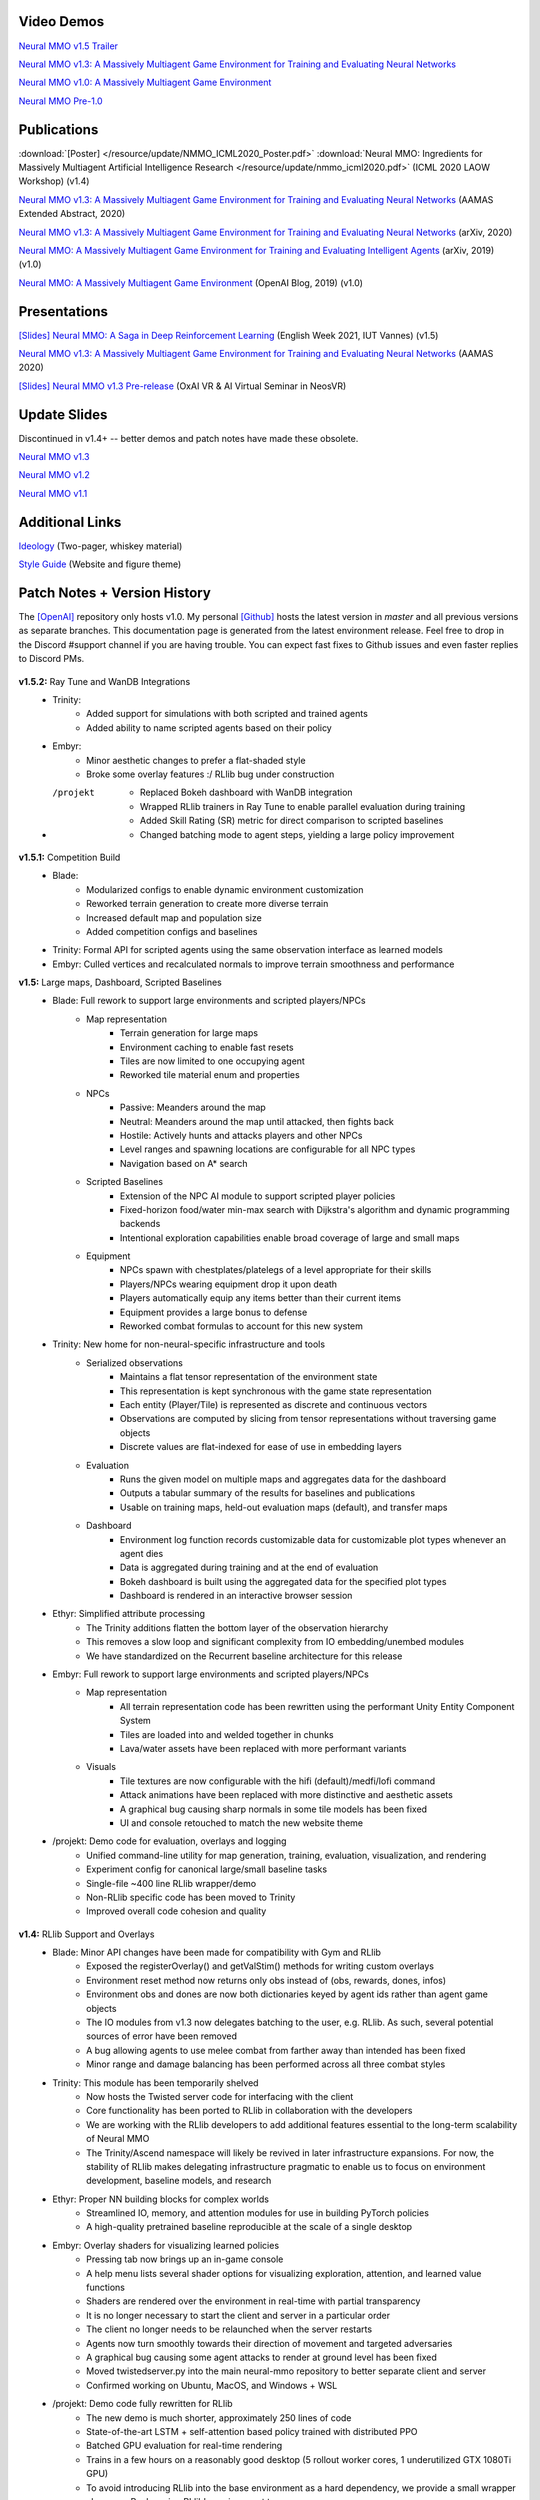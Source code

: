 .. |icon| image:: /resource/icon/icon_pixel.png

.. figure:: /resource/image/splash.png

|icon| Video Demos
##################

`Neural MMO v1.5 Trailer <https://youtu.be/d1mj8yzjr-w>`_

`Neural MMO v1.3: A Massively Multiagent Game Environment for Training and Evaluating Neural Networks <https://youtu.be/DkHopV1RSxw>`_

`Neural MMO v1.0: A Massively Multiagent Game Environment <https://s3-us-west-2.amazonaws.com/openai-assets/neural-mmo/neural_mmo_client_demo.mp4>`_

`Neural MMO Pre-1.0 <https://youtu.be/tCo8CPHVtUE>`_

|icon| Publications
###################

:download:`[Poster] </resource/update/NMMO_ICML2020_Poster.pdf>` :download:`Neural MMO: Ingredients for Massively Multiagent Artificial Intelligence Research  </resource/update/nmmo_icml2020.pdf>` (ICML 2020 LAOW Workshop) (v1.4)

`Neural MMO v1.3: A Massively Multiagent Game Environment for Training and Evaluating Neural Networks <http://ifaamas.org/Proceedings/aamas2020/pdfs/p2020.pdf>`_ (AAMAS Extended Abstract, 2020)

`Neural MMO v1.3: A Massively Multiagent Game Environment for Training and Evaluating Neural Networks <https://arxiv.org/abs/2001.12004>`_ (arXiv, 2020)

`Neural MMO: A Massively Multiagent Game Environment for Training and Evaluating Intelligent Agents <https://arxiv.org/abs/1903.00784>`_ (arXiv, 2019) (v1.0)

`Neural MMO: A Massively Multiagent Game Environment <https://github.com/jsuarez5341/neural-mmo>`_ (OpenAI Blog, 2019) (v1.0)

|icon| Presentations
####################

`[Slides] <https://docs.google.com/presentation/d/1HYdoe3btw1USWaufBO1yuqFIOg-XW8E2wX0vZal0LtY/edit?usp=sharing>`_ `Neural MMO: A Saga in Deep Reinforcement Learning <https://www.twitch.tv/videos/900545247?t=03h03m06s>`_ (English Week 2021, IUT Vannes) (v1.5)

`Neural MMO v1.3: A Massively Multiagent Game Environment for Training and Evaluating Neural Networks <https://underline.io/lecture/167-neural-mmo-v1.3-a-massively-multiagent-game-environment-for-training-and-evaluating-neural-networks>`_ (AAMAS 2020)

`[Slides] <https://docs.google.com/presentation/d/1GLrvm9ShqDz5whoC0_LUhu0uxnefTQksuE9qc1hXfjg/edit?usp=sharing>`_ `Neural MMO v1.3 Pre-release <https://youtu.be/8iPTrzhB9Yk?t=312>`_ (OxAI VR & AI Virtual Seminar in NeosVR)

|icon| Update Slides
####################

Discontinued in v1.4+ -- better demos and patch notes have made these obsolete.

`Neural MMO v1.3 <https://docs.google.com/presentation/d/1tqm_Do9ph-duqqAlx3r9lI5Nbfb9yUfNEtXk1Qo4zSw/edit?usp=sharing>`_

`Neural MMO v1.2 <https://docs.google.com/presentation/d/1G9fjYS6j8vZMfzCbB90T6ZmdyixTrQJQwZbs8l9HBVo/edit?usp=sharing>`_

`Neural MMO v1.1 <https://docs.google.com/presentation/d/1EXvluWaaReb2_s5L28dOWqyxf6-fvAbtMcBbaMr-Aow/edit?usp=sharing>`_

|icon| Additional Links
#######################

`Ideology <https://docs.google.com/document/d/1_76rYTPtPysSh2_cFFz3Mfso-9VL3_tF5ziaIZ8qmS8/edit?usp=sharing>`_ (Two-pager, whiskey material)

`Style Guide <https://docs.google.com/presentation/d/1m0A65nZCFIQTJm70klQigsX08MRkWcLYea85u83MaZA/edit?usp=sharing>`_ (Website and figure theme)

|icon| Patch Notes + Version History
####################################

The `[OpenAI] <https://github.com/openai/neural-mmo>`_ repository only hosts v1.0. My personal `[Github] <https://github.com/jsuarez5341/neural-mmo>`_ hosts the latest version in *master* and all previous versions as separate branches. This documentation page is generated from the latest environment release. Feel free to drop in the Discord #support channel if you are having trouble. You can expect fast fixes to Github issues and even faster replies to Discord PMs.

.. figure:: /resource/legacy/v1-5_env.png

**v1.5.2:** Ray Tune and WanDB Integrations
   - Trinity:
      - Added support for simulations with both scripted and trained agents
      - Added ability to name scripted agents based on their policy
   - Embyr:
      - Minor aesthetic changes to prefer a flat-shaded style
      - Broke some overlay features :/ RLlib bug under construction
   - /projekt
      - Replaced Bokeh dashboard with WanDB integration
      - Wrapped RLlib trainers in Ray Tune to enable parallel evaluation during training
      - Added Skill Rating (SR) metric for direct comparison to scripted baselines
      - Changed batching mode to agent steps, yielding a large policy improvement
 
**v1.5.1:** Competition Build
   - Blade:
      - Modularized configs to enable dynamic environment customization
      - Reworked terrain generation to create more diverse terrain
      - Increased default map and population size
      - Added competition configs and baselines
   - Trinity: Formal API for scripted agents using the same observation interface as learned models
   - Embyr: Culled vertices and recalculated normals to improve terrain smoothness and performance

**v1.5:** Large maps, Dashboard, Scripted Baselines
   - Blade: Full rework to support large environments and scripted players/NPCs
      - Map representation
         - Terrain generation for large maps
         - Environment caching to enable fast resets
         - Tiles are now limited to one occupying agent
         - Reworked tile material enum and properties
      - NPCs
         - Passive: Meanders around the map
         - Neutral: Meanders around the map until attacked, then fights back
         - Hostile: Actively hunts and attacks players and other NPCs
         - Level ranges and spawning locations are configurable for all NPC types
         - Navigation based on A* search
      - Scripted Baselines
         - Extension of the NPC AI module to support scripted player policies
         - Fixed-horizon food/water min-max search with Dijkstra's algorithm and dynamic programming backends
         - Intentional exploration capabilities enable broad coverage of large and small maps
      - Equipment
         - NPCs spawn with chestplates/platelegs of a level appropriate for their skills
         - Players/NPCs wearing equipment drop it upon death
         - Players automatically equip any items better than their current items
         - Equipment provides a large bonus to defense
         - Reworked combat formulas to account for this new system
   - Trinity: New home for non-neural-specific infrastructure and tools
      - Serialized observations
         - Maintains a flat tensor representation of the environment state
         - This representation is kept synchronous with the game state representation
         - Each entity (Player/Tile) is represented as discrete and continuous vectors
         - Observations are computed by slicing from tensor representations without traversing game objects
         - Discrete values are flat-indexed for ease of use in embedding layers
      - Evaluation
         - Runs the given model on multiple maps and aggregates data for the dashboard
         - Outputs a tabular summary of the results for baselines and publications
         - Usable on training maps, held-out evaluation maps (default), and transfer maps
      - Dashboard
         - Environment log function records customizable data for customizable plot types whenever an agent dies
         - Data is aggregated during training and at the end of evaluation
         - Bokeh dashboard is built using the aggregated data for the specified plot types
         - Dashboard is rendered in an interactive browser session
   - Ethyr: Simplified attribute processing
      - The Trinity additions flatten the bottom layer of the observation hierarchy
      - This removes a slow loop and significant complexity from IO embedding/unembed modules
      - We have standardized on the Recurrent baseline architecture for this release
   - Embyr: Full rework to support large environments and scripted players/NPCs
      - Map representation
         - All terrain representation code has been rewritten using the performant Unity Entity Component System
         - Tiles are loaded into and welded together in chunks
         - Lava/water assets have been replaced with more performant variants
      - Visuals
         - Tile textures are now configurable with the hifi (default)/medfi/lofi command
         - Attack animations have been replaced with more distinctive and aesthetic assets
         - A graphical bug causing sharp normals in some tile models has been fixed
         - UI and console retouched to match the new website theme
   - /projekt: Demo code for evaluation, overlays and logging
      - Unified command-line utility for map generation, training, evaluation, visualization, and rendering
      - Experiment config for canonical large/small baseline tasks
      - Single-file ~400 line RLlib wrapper/demo
      - Non-RLlib specific code has been moved to Trinity
      - Improved overall code cohesion and quality

.. figure:: /resource/legacy/v1-4_env.png

**v1.4:** RLlib Support and Overlays
   - Blade: Minor API changes have been made for compatibility with Gym and RLlib
      - Exposed the registerOverlay() and getValStim() methods for writing custom overlays
      - Environment reset method now returns only obs instead of (obs, rewards, dones, infos)
      - Environment obs and dones are now both dictionaries keyed by agent ids rather than agent game objects
      - The IO modules from v1.3 now delegates batching to the user, e.g. RLlib. As such, several potential sources of error have been removed
      - A bug allowing agents to use melee combat from farther away than intended has been fixed
      - Minor range and damage balancing has been performed across all three combat styles
   - Trinity: This module has been temporarily shelved
      - Now hosts the Twisted server code for interfacing with the client
      - Core functionality has been ported to RLlib in collaboration with the developers
      - We are working with the RLlib developers to add additional features essential to the long-term scalability of Neural MMO
      - The Trinity/Ascend namespace will likely be revived in later infrastructure expansions. For now, the stability of RLlib makes delegating infrastructure pragmatic to enable us to focus on environment development, baseline models, and research
   - Ethyr: Proper NN building blocks for complex worlds
      - Streamlined IO, memory, and attention modules for use in building PyTorch policies
      - A high-quality pretrained baseline reproducible at the scale of a single desktop
   - Embyr: Overlay shaders for visualizing learned policies
      - Pressing tab now brings up an in-game console
      - A help menu lists several shader options for visualizing exploration, attention, and learned value functions
      - Shaders are rendered over the environment in real-time with partial transparency
      - It is no longer necessary to start the client and server in a particular order
      - The client no longer needs to be relaunched when the server restarts
      - Agents now turn smoothly towards their direction of movement and targeted adversaries
      - A graphical bug causing some agent attacks to render at ground level has been fixed
      - Moved twistedserver.py into the main neural-mmo repository to better separate client and server
      - Confirmed working on Ubuntu, MacOS, and Windows + WSL
   - /projekt: Demo code fully rewritten for RLlib
      - The new demo is much shorter, approximately 250 lines of code
      - State-of-the-art LSTM + self-attention based policy trained with distributed PPO
      - Batched GPU evaluation for real-time rendering
      - Trains in a few hours on a reasonably good desktop (5 rollout worker cores, 1 underutilized GTX 1080Ti GPU)
      - To avoid introducing RLlib into the base environment as a hard dependency, we provide a small wrapper class over Realm using RLlib's environment types
      - Attempted to migrate from a pip requirements.txt to Poetry for streamlined dependency management, but Poetry is still too buggy at the present.
      - We have migrated configuration to Google Fire for improved command line argument parsing

**v1.3:** Prebuilt IO Libraries
   - Blade: We have improved and streamlined the previously unstable and difficult to use IO libraries and migrated them here. The new API provides framework-agnostic IO.inputs and IO.outputs functions that handle all batching, normalization, serialization. Combined with the prebuilt IO networks in Ethyr, these enable seamless interactions with an otherwise complex structured underlying environment interface. We have made corresponding extensions to the OpenAI Gym API to support variable length actions and arguments, as well as to better signal episode boundaries (e.g. agent deaths). The Quickstart guide has been updated to cover this new functionality as part of the core API.
   - Trinity: Official support for sharding environment observations across multiple remote servers; performance and logging improvements.
   - Ethyr: A Pytorch library for dynamically assembling hierarchical attention networks for processing NMMO IO spaces. We provide a few default attention modules, but users are also free to use their own building blocks -- our library can handle any well defined PyTorch network. We have taken care to separate this PyTorch specific functionality from the core IO libraries in Blade: users should find it straightforward to extend our approach to TensorFlow and other deep learning frameworks.
   - Embyr: Agents now display additional information overhead, such as when they are immune to attacks or when they have been frozen in place.
   - A reasonable 8-population baseline model trained on 12 (old) CPU cores in a day.
   - Improved and expanded official documentation
   - New tutorials covering distributed computation and the IO API
   - The Discord has grown to 80+! Join for active development updates, the quickest support, and community discussions.

.. figure:: /resource/legacy/v1-2_env.png

**v1.2:** Unity Client and Skilling
   - Blade: Skilling/professions. This persistent progression system comprises Hunting, Fishing (gathering skills) and Constitution, Melee, Range, Mage (combat skills). Skills are improved through usage: agents that spend a lot of time gathering resources will become able to gather and store more resources at a time. Agents that spend a lot of time fighting will be able to inflict and take more damage. Additional bug fixes and enhancements.
   - Trinity: Major new infrastructure API: Ascend -- a generalization of Trinity. Whereas v1.1 Trinity implemented cluster, server, and node layer APIs with persistence, synchronous/asynchronous, etc... Ascend implements a single infrastructure "layer" object with all the same features and more. Trinity is still around and functions identically -- it has just been reimplemented in ~10 lines of Ascend. Additional bug fixes and features; notable: moved environment out of Trinity.
   - Ethyr: Streamlined and simplified IO api. Experience manager classes have been redesigned around v1.2 preferred environment placement, which places the environment server side and only communicates serialized observations and actions -- not full rollouts. Expect further changes in the next update -- IO is the single most technically complex aspect of this project and has the largest impact on performance.
   - Embyr: Focus of this update. Full client rewrite in Unity3D with improved visuals, UI, and controls. The new client makes visualizing policies and tracking down bugs substantially easier. As the environment progresses towards a more complete MMO, development entirely in THREE.js was impractical. This update will also speed up environment development by easing integration into the front end.
   - Baseline model is improved but still weak. This is largely a compute issue. I expect the final model to be relatively efficient to train, but I'm currently low on processing power for running parallel experiments. I'll be regaining cluster access soon.
   - Official documentation has been updated accordingly
   - 20+ people have joined the Discord. I've started posting frequent dev updates and thoughts here.

**v1.1:** Infrastructure and API rework, official documentation and Discord
   - Blade: Merge Native and VecEnv environment API. New API is closer to Gym
   - Trinity: featherweight CPU + GPU infrastructure built on top of Ray and engineered for maximum flexibility. The differences between Rapid style training, tiered MPI gradient aggregation, and even the v1.0 CPU infrastructure are all minor usage details under Trinity.
   - Ethyr: New IO api makes it easy to interact with the complex input and output spaces of the environment. Also includes a killer rollout manager with inbuilt batching and serialization for communication across hardware.
   - Official github.io documentation and API reference
   - Official Discord
   - End to end training source. There is also a pretrained model, but it's just a weak single population foraging baseline around 2.5x of random reward. I'm currently between cluster access -- once I get my hands on some better hardware, I'll retune hyperparameters for the new demo model.


.. figure:: /resource/legacy/v1-0_env.png

**v1.0:** Initial OpenAI environment release
   - Blade: Base environment with foraging and combat
   - Embyr: THREE.js web client
   - Trinity: CPU based distributed training infrastructure
   - Ethyr: Contrib library of research utilities
   - Basic project-level documentation
   - End to end training source and a pretrained model

.. figure:: /resource/legacy/v0-2_env.png

**v0.x:** Private development
   - Personal-scale side project and early prototyping

.. figure:: /resource/legacy/v0-1_env.jpg

